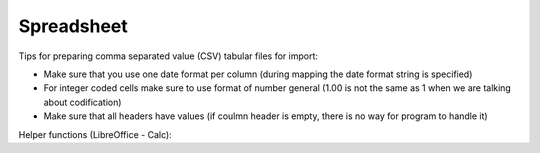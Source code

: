 Spreadsheet
===========

Tips for preparing comma separated value (CSV) tabular files for import:

- Make sure that you use one date format per column (during mapping the date format string is specified)

- For integer coded cells make sure to use format of number general (1.00 is not the same as 1 when we are talking about codification)

- Make sure that all headers have values (if coulmn header is empty, there is no way for program to handle it)

Helper functions (LibreOffice - Calc):

.. code-block:: bash
	:caption: Split data to miltiple cells

	data->textToColumns


.. code-block:: bash
	:caption: Add text prefix to a data in cells

	="prefix"&A1

.. code-block:: bash
	:caption: Convert integer to text with 3 leading zeros

	=TEXT(A1, "000")

.. code-block:: bash
	:caption: Get rid of empty spaces in text

	=TRIM(A1)

.. code-block:: bash
	:caption: Get the integer part of decimal number

	=A1-MOD(A1, 1)
